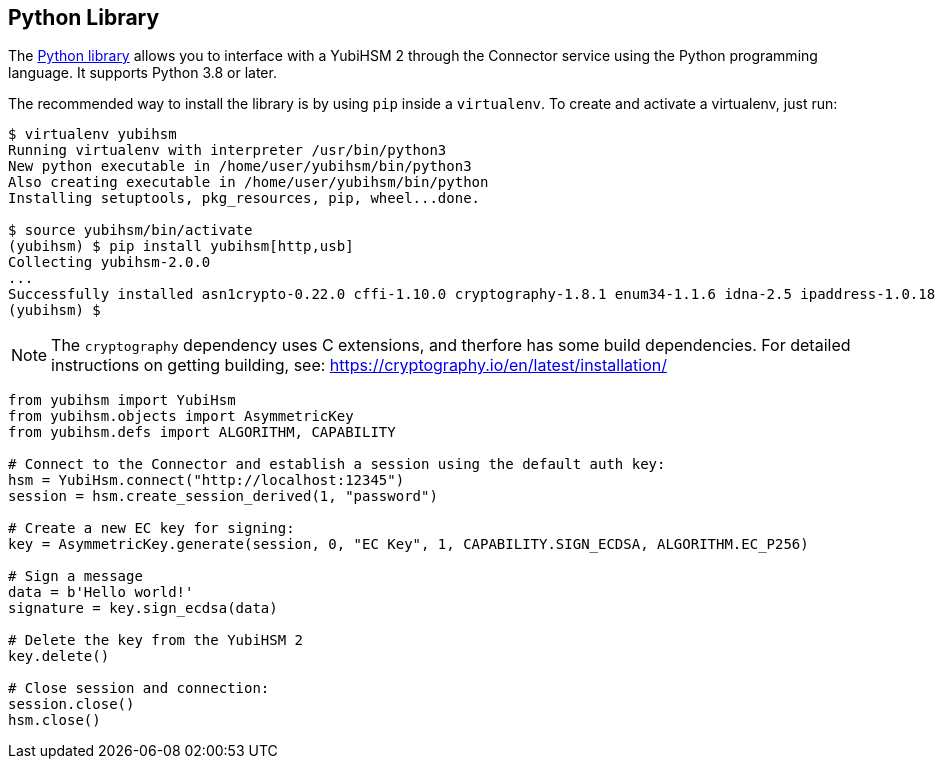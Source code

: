 == Python Library

The link:/python-yubihsm/[Python library] allows you to interface with a YubiHSM 2 through
the Connector service using the Python programming language. It supports Python 3.8 or later.

The recommended way to install the library is by using `pip` inside a
`virtualenv`. To create and activate a virtualenv, just run:

....
$ virtualenv yubihsm
Running virtualenv with interpreter /usr/bin/python3
New python executable in /home/user/yubihsm/bin/python3
Also creating executable in /home/user/yubihsm/bin/python
Installing setuptools, pkg_resources, pip, wheel...done.

$ source yubihsm/bin/activate
(yubihsm) $ pip install yubihsm[http,usb]
Collecting yubihsm-2.0.0
...
Successfully installed asn1crypto-0.22.0 cffi-1.10.0 cryptography-1.8.1 enum34-1.1.6 idna-2.5 ipaddress-1.0.18 pycparser-2.17 pyusb-1.0.2 requests-2.13.0 yubihsm-2.0.0
(yubihsm) $
....

NOTE: The `cryptography` dependency uses C extensions, and therfore has some build
dependencies. For detailed instructions on getting building, see:
https://cryptography.io/en/latest/installation/

....
from yubihsm import YubiHsm
from yubihsm.objects import AsymmetricKey
from yubihsm.defs import ALGORITHM, CAPABILITY

# Connect to the Connector and establish a session using the default auth key:
hsm = YubiHsm.connect("http://localhost:12345")
session = hsm.create_session_derived(1, "password")

# Create a new EC key for signing:
key = AsymmetricKey.generate(session, 0, "EC Key", 1, CAPABILITY.SIGN_ECDSA, ALGORITHM.EC_P256)

# Sign a message
data = b'Hello world!'
signature = key.sign_ecdsa(data)

# Delete the key from the YubiHSM 2
key.delete()

# Close session and connection:
session.close()
hsm.close()
....
